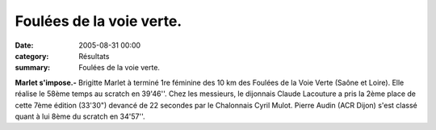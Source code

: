 Foulées de la voie verte.
=========================

:date: 2005-08-31 00:00
:category: Résultats
:summary: Foulées de la voie verte.

**Marlet s'impose.-** Brigitte Marlet  à terminé 1re féminine des 10 km des Foulées de la Voie Verte (Saône et Loire). Elle réalise le 58ème temps au scratch en 39'46''. Chez les messieurs, le dijonnais Claude Lacouture a pris la 2ème place de cette 7ème édition (33'30") devancé de 22 secondes par le Chalonnais Cyril Mulot. Pierre Audin  (ACR Dijon) s'est classé quant à lui 8ème du scratch en 34'57''.
